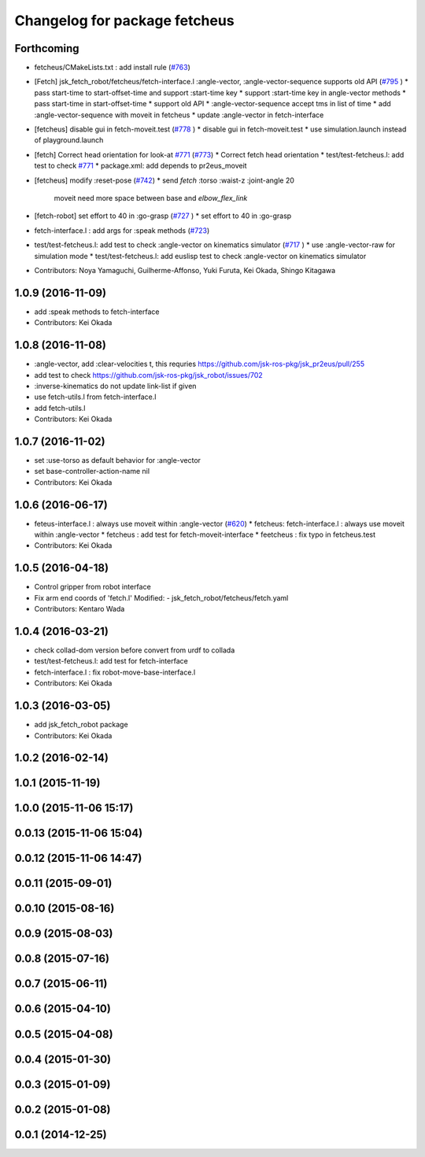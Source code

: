^^^^^^^^^^^^^^^^^^^^^^^^^^^^^^
Changelog for package fetcheus
^^^^^^^^^^^^^^^^^^^^^^^^^^^^^^

Forthcoming
-----------
* fetcheus/CMakeLists.txt : add install rule (`#763 <https://github.com/jsk-ros-pkg/jsk_robot/issues/763>`_)
* [Fetch] jsk_fetch_robot/fetcheus/fetch-interface.l :angle-vector,
  :angle-vector-sequence supports old API (`#795 <https://github.com/jsk-ros-pkg/jsk_robot/issues/795>`_ )
  * pass start-time to start-offset-time and support :start-time key
  * support :start-time key in angle-vector methods
  * pass start-time in start-offset-time
  * support old API
  * :angle-vector-sequence accept tms in list of time
  * add :angle-vector-sequence with moveit in fetcheus
  * update :angle-vector in fetch-interface

* [fetcheus] disable gui in fetch-moveit.test (`#778 <https://github.com/jsk-ros-pkg/jsk_robot/issues/778>`_ )
  * disable gui in fetch-moveit.test
  * use simulation.launch instead of playground.launch

* [fetch] Correct head orientation for look-at `#771 <https://github.com/jsk-ros-pkg/jsk_robot/issues/771>`_ (`#773 <https://github.com/jsk-ros-pkg/jsk_robot/issues/773>`_)
  * Correct fetch head orientation
  * test/test-fetcheus.l: add test to check `#771 <https://github.com/jsk-ros-pkg/jsk_robot/issues/771>`_
  * package.xml: add depends to pr2eus_moveit

* [fetcheus] modify :reset-pose (`#742 <https://github.com/jsk-ros-pkg/jsk_robot/issues/742>`_)
  * send *fetch* :torso :waist-z :joint-angle 20
    moveit need more space between base and `elbow_flex_link`

* [fetch-robot] set effort to 40 in :go-grasp (`#727 <https://github.com/jsk-ros-pkg/jsk_robot/issues/727>`_ )
  * set effort to 40 in :go-grasp

* fetch-interface.l : add args for :speak methods (`#723 <https://github.com/jsk-ros-pkg/jsk_robot/issues/723>`_)
* test/test-fetcheus.l: add test to check :angle-vector on kinematics simulator (`#717 <https://github.com/jsk-ros-pkg/jsk_robot/issues/717>`_ )
  * use :angle-vector-raw for simulation mode
  * test/test-fetcheus.l: add euslisp test to check :angle-vector on kinematics simulator

* Contributors: Noya Yamaguchi, Guilherme-Affonso, Yuki Furuta, Kei Okada, Shingo Kitagawa

1.0.9 (2016-11-09)
------------------
* add :speak methods to fetch-interface
* Contributors: Kei Okada

1.0.8 (2016-11-08)
------------------
* :angle-vector, add :clear-velocities t, this requries https://github.com/jsk-ros-pkg/jsk_pr2eus/pull/255
* add test to check https://github.com/jsk-ros-pkg/jsk_robot/issues/702
* :inverse-kinematics do not update link-list if given
* use fetch-utils.l from fetch-interface.l
* add fetch-utils.l
* Contributors: Kei Okada

1.0.7 (2016-11-02)
------------------
* set :use-torso as default behavior for :angle-vector
* set base-controller-action-name nil
* Contributors: Kei Okada

1.0.6 (2016-06-17)
------------------
* feteus-interface.l : always use moveit within :angle-vector (`#620 <https://github.com/jsk-ros-pkg/jsk_robot/issues/620>`_)
  * fetcheus: fetch-interface.l : always use moveit within :angle-vector
  * fetcheus : add test for fetch-moveit-interface
  * feetcheus : fix typo in fetcheus.test
* Contributors: Kei Okada

1.0.5 (2016-04-18)
------------------
* Control gripper from robot interface
* Fix arm end coords of 'fetch.l'
  Modified:
  - jsk_fetch_robot/fetcheus/fetch.yaml
* Contributors: Kentaro Wada

1.0.4 (2016-03-21)
------------------
* check collad-dom version before convert from urdf to collada
* test/test-fetcheus.l: add test for fetch-interface
* fetch-interface.l : fix robot-move-base-interface.l
* Contributors: Kei Okada

1.0.3 (2016-03-05)
------------------
* add jsk_fetch_robot package
* Contributors: Kei Okada

1.0.2 (2016-02-14)
------------------

1.0.1 (2015-11-19)
------------------

1.0.0 (2015-11-06 15:17)
------------------------

0.0.13 (2015-11-06 15:04)
-------------------------

0.0.12 (2015-11-06 14:47)
-------------------------

0.0.11 (2015-09-01)
-------------------

0.0.10 (2015-08-16)
-------------------

0.0.9 (2015-08-03)
------------------

0.0.8 (2015-07-16)
------------------

0.0.7 (2015-06-11)
------------------

0.0.6 (2015-04-10)
------------------

0.0.5 (2015-04-08)
------------------

0.0.4 (2015-01-30)
------------------

0.0.3 (2015-01-09)
------------------

0.0.2 (2015-01-08)
------------------

0.0.1 (2014-12-25)
------------------
